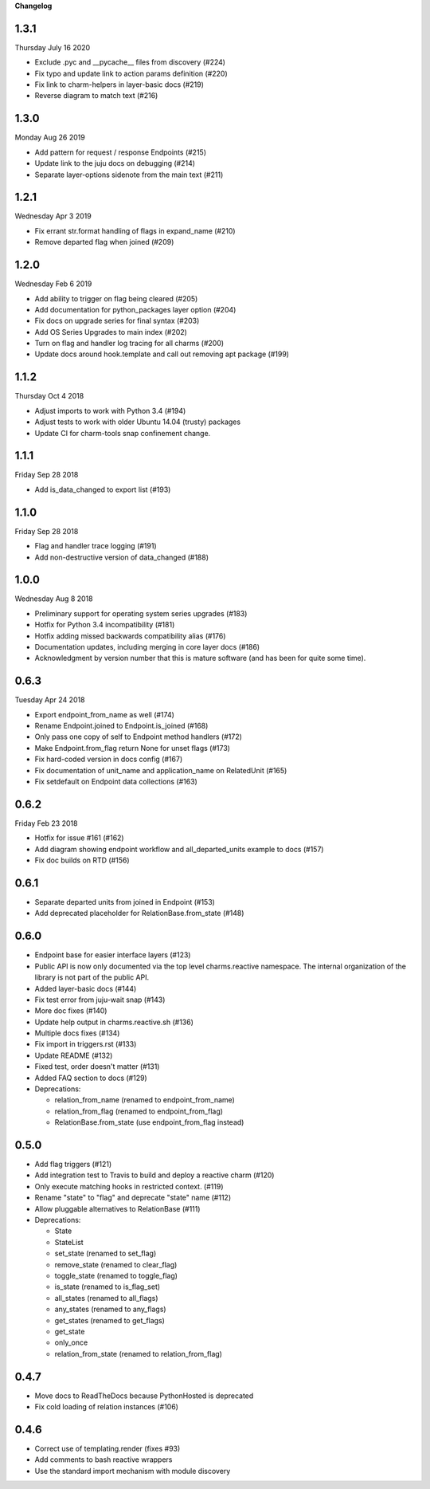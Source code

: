 **Changelog**

1.3.1
^^^^^
Thursday July 16 2020

* Exclude .pyc and __pycache__ files from discovery (#224)
* Fix typo and update link to action params definition (#220)
* Fix link to charm-helpers in layer-basic docs (#219)  
* Reverse diagram to match text (#216)  

1.3.0
^^^^^
Monday Aug 26 2019

* Add pattern for request / response Endpoints (#215)
* Update link to the juju docs on debugging (#214)
* Separate layer-options sidenote from the main text (#211)

1.2.1
^^^^^
Wednesday Apr 3 2019

* Fix errant str.format handling of flags in expand_name (#210)
* Remove departed flag when joined (#209)

1.2.0
^^^^^
Wednesday Feb 6 2019

* Add ability to trigger on flag being cleared (#205)
* Add documentation for python_packages layer option (#204)
* Fix docs on upgrade series for final syntax (#203)
* Add OS Series Upgrades to main index (#202)
* Turn on flag and handler log tracing for all charms (#200)
* Update docs around hook.template and call out removing apt package (#199)

1.1.2
^^^^^
Thursday Oct 4 2018

* Adjust imports to work with Python 3.4 (#194)
* Adjust tests to work with older Ubuntu 14.04 (trusty) packages
* Update CI for charm-tools snap confinement change.

1.1.1
^^^^^
Friday Sep 28 2018

* Add is_data_changed to export list (#193)

1.1.0
^^^^^
Friday Sep 28 2018

* Flag and handler trace logging (#191)
* Add non-destructive version of data_changed (#188)

1.0.0
^^^^^
Wednesday Aug 8 2018

* Preliminary support for operating system series upgrades (#183)
* Hotfix for Python 3.4 incompatibility (#181)
* Hotfix adding missed backwards compatibility alias (#176)
* Documentation updates, including merging in core layer docs (#186)
* Acknowledgment by version number that this is mature software
  (and has been for quite some time).

0.6.3
^^^^^
Tuesday Apr 24 2018

* Export endpoint_from_name as well (#174)
* Rename Endpoint.joined to Endpoint.is_joined (#168)
* Only pass one copy of self to Endpoint method handlers (#172)
* Make Endpoint.from_flag return None for unset flags (#173)
* Fix hard-coded version in docs config (#167)
* Fix documentation of unit_name and application_name on RelatedUnit (#165)
* Fix setdefault on Endpoint data collections (#163)

0.6.2
^^^^^
Friday Feb 23 2018

* Hotfix for issue #161 (#162)
* Add diagram showing endpoint workflow and all_departed_units example to docs (#157)
* Fix doc builds on RTD (#156)

0.6.1
^^^^^

* Separate departed units from joined in Endpoint (#153)
* Add deprecated placeholder for RelationBase.from_state (#148)

0.6.0
^^^^^

* Endpoint base for easier interface layers (#123)
* Public API is now only documented via the top level charms.reactive namespace.
  The internal organization of the library is not part of the public API.
* Added layer-basic docs (#144)
* Fix test error from juju-wait snap (#143)
* More doc fixes (#140)
* Update help output in charms.reactive.sh (#136)
* Multiple docs fixes (#134)
* Fix import in triggers.rst (#133)
* Update README (#132)
* Fixed test, order doesn't matter (#131)
* Added FAQ section to docs (#129)
* Deprecations:

  * relation_from_name (renamed to endpoint_from_name)
  * relation_from_flag (renamed to endpoint_from_flag)
  * RelationBase.from_state (use endpoint_from_flag instead)

0.5.0
^^^^^

* Add flag triggers (#121)
* Add integration test to Travis to build and deploy a reactive charm (#120)
* Only execute matching hooks in restricted context. (#119)
* Rename "state" to "flag" and deprecate "state" name (#112)
* Allow pluggable alternatives to RelationBase (#111)
* Deprecations:

  * State
  * StateList
  * set_state (renamed to set_flag)
  * remove_state (renamed to clear_flag)
  * toggle_state (renamed to toggle_flag)
  * is_state (renamed to is_flag_set)
  * all_states (renamed to all_flags)
  * any_states (renamed to any_flags)
  * get_states (renamed to get_flags)
  * get_state
  * only_once
  * relation_from_state (renamed to relation_from_flag)

0.4.7
^^^^^

* Move docs to ReadTheDocs because PythonHosted is deprecated
* Fix cold loading of relation instances (#106)

0.4.6
^^^^^

* Correct use of templating.render (fixes #93)
* Add comments to bash reactive wrappers
* Use the standard import mechanism with module discovery
